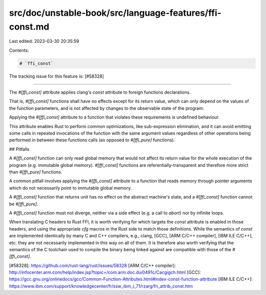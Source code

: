 src/doc/unstable-book/src/language-features/ffi-const.md
========================================================

Last edited: 2023-03-30 20:35:59

Contents:

.. code-block:: md

    # `ffi_const`

The tracking issue for this feature is: [#58328]

------

The `#[ffi_const]` attribute applies clang's `const` attribute to foreign
functions declarations.

That is, `#[ffi_const]` functions shall have no effects except for its return
value, which can only depend on the values of the function parameters, and is
not affected by changes to the observable state of the program.

Applying the `#[ffi_const]` attribute to a function that violates these
requirements is undefined behaviour.

This attribute enables Rust to perform common optimizations, like sub-expression
elimination, and it can avoid emitting some calls in repeated invocations of the
function with the same argument values regardless of other operations being
performed in between these functions calls (as opposed to `#[ffi_pure]`
functions).

## Pitfalls

A `#[ffi_const]` function can only read global memory that would not affect
its return value for the whole execution of the program (e.g. immutable global
memory). `#[ffi_const]` functions are referentially-transparent and therefore
more strict than `#[ffi_pure]` functions.

A common pitfall involves applying the `#[ffi_const]` attribute to a
function that reads memory through pointer arguments which do not necessarily
point to immutable global memory.

A `#[ffi_const]` function that returns unit has no effect on the abstract
machine's state, and a `#[ffi_const]` function cannot be `#[ffi_pure]`.

A `#[ffi_const]` function must not diverge, neither via a side effect (e.g. a
call to `abort`) nor by infinite loops.

When translating C headers to Rust FFI, it is worth verifying for which targets
the `const` attribute is enabled in those headers, and using the appropriate
`cfg` macros in the Rust side to match those definitions. While the semantics of
`const` are implemented identically by many C and C++ compilers, e.g., clang,
[GCC], [ARM C/C++ compiler], [IBM ILE C/C++], etc. they are not necessarily
implemented in this way on all of them. It is therefore also worth verifying
that the semantics of the C toolchain used to compile the binary being linked
against are compatible with those of the `#[ffi_const]`.

[#58328]: https://github.com/rust-lang/rust/issues/58328
[ARM C/C++ compiler]: http://infocenter.arm.com/help/index.jsp?topic=/com.arm.doc.dui0491c/Cacgigch.html
[GCC]: https://gcc.gnu.org/onlinedocs/gcc/Common-Function-Attributes.html#index-const-function-attribute
[IBM ILE C/C++]: https://www.ibm.com/support/knowledgecenter/fr/ssw_ibm_i_71/rzarg/fn_attrib_const.htm


